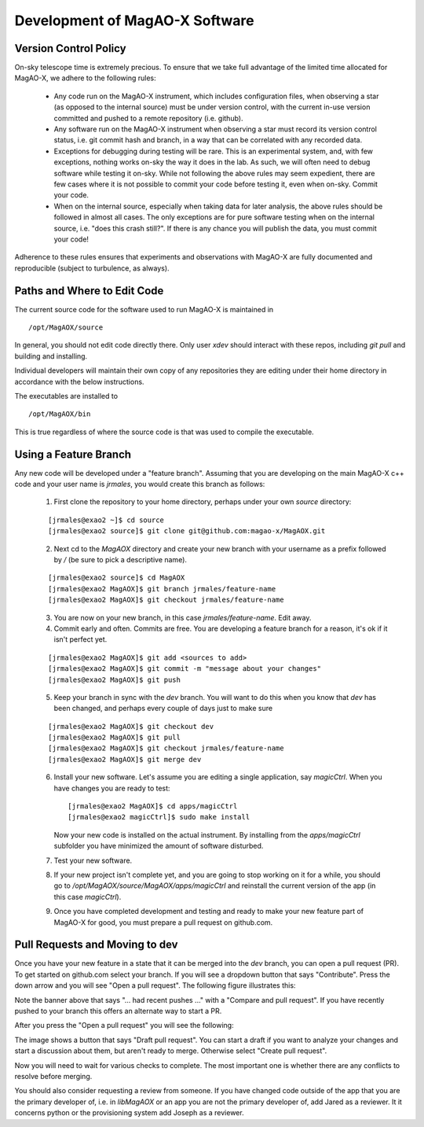 Development of MagAO-X Software
======================================

Version Control Policy
------------------------

On-sky telescope time is extremely precious.  To ensure that we take full advantage of the limited time allocated for MagAO-X, we adhere to the following rules:

  - Any code run on the MagAO-X instrument, which includes configuration files,
    when observing a star (as opposed to the internal source) must be under
    version control, with the current in-use version committed and pushed to a remote repository (i.e. github).
  - Any software run on the MagAO-X instrument when observing a star must record its version control status,
    i.e. git commit hash and branch, in a way that can be correlated with any recorded data.
  - Exceptions for debugging during testing will be rare.  This is an experimental system, and, with few exceptions, nothing works on-sky the way
    it does in the lab.  As such, we will often need to debug software while testing it on-sky.  While not following the above rules may seem expedient,
    there are few cases where it is not possible to commit your code before testing it, even when on-sky. Commit your code.
  - When on the internal source, especially when taking data for later analysis, the above rules should be followed in
    almost all cases.  The only exceptions are for pure software testing when on the internal source, i.e. "does this crash still?".
    If there is any chance you will publish the data, you must commit your code!

Adherence to these rules ensures that experiments and observations with MagAO-X are fully documented and reproducible (subject
to turbulence, as always).

Paths and Where to Edit Code
------------------------------

The current source code for the software used to run MagAO-X is maintained in

::

   /opt/MagAOX/source

In general, you should not edit code directly there.  Only user `xdev` should interact with these repos,
including `git pull` and building and installing.

Individual developers will maintain their own copy of any repositories they are editing under their home directory in
accordance with the below instructions.

The executables are installed to

::

   /opt/MagAOX/bin

This is true regardless of where the source code is that was used to compile the executable.

Using a Feature Branch
----------------------------

Any new code will be developed under a "feature branch".  Assuming that you are developing on the main MagAO-X c++
code and your user name is `jrmales`, you would create this branch as follows:

    1. First clone the repository to your home directory, perhaps under your own `source` directory:

    ::

        [jrmales@exao2 ~]$ cd source
        [jrmales@exao2 source]$ git clone git@github.com:magao-x/MagAOX.git

    2. Next cd to the `MagAOX` directory and create your new branch with your username as a prefix followed by `/`
       (be sure to pick a descriptive name).

    ::

        [jrmales@exao2 source]$ cd MagAOX
        [jrmales@exao2 MagAOX]$ git branch jrmales/feature-name
        [jrmales@exao2 MagAOX]$ git checkout jrmales/feature-name

    3. You are now on your new branch, in this case `jrmales/feature-name`.  Edit away.

    4. Commit early and often.  Commits are free. You are developing a feature branch for a reason, it's ok
       if it isn't perfect yet.

    ::

        [jrmales@exao2 MagAOX]$ git add <sources to add>
        [jrmales@exao2 MagAOX]$ git commit -m "message about your changes"
        [jrmales@exao2 MagAOX]$ git push

    5. Keep your branch in sync with the `dev` branch.  You will want to do this when you know that `dev` has been changed,
       and perhaps every couple of days just to make sure

    ::

        [jrmales@exao2 MagAOX]$ git checkout dev
        [jrmales@exao2 MagAOX]$ git pull
        [jrmales@exao2 MagAOX]$ git checkout jrmales/feature-name
        [jrmales@exao2 MagAOX]$ git merge dev

    6. Install your new software. Let's assume you are editing a single application, say `magicCtrl`.
       When you have changes you are ready to test:

       ::

          [jrmales@exao2 MagAOX]$ cd apps/magicCtrl
          [jrmales@exao2 magicCtrl]$ sudo make install

       Now your new code is installed on the actual instrument.  By installing from the `apps/magicCtrl` subfolder you have minimized
       the amount of software disturbed.

    7. Test your new software.

    8. If your new project isn't complete yet, and you are going to stop working on it for a while,
       you should  go to `/opt/MagAOX/source/MagAOX/apps/magicCtrl` and reinstall the current
       version of the app (in this case `magicCtrl`).

    9. Once you have completed development and testing and ready to make your new feature part of MagAO-X for good,
       you must prepare a pull request on github.com.

Pull Requests and Moving to dev
-------------------------------------

Once you have your new feature in a state that it can be merged into the `dev` branch, you can open a pull request (PR).  To get started
on github.com select your branch.  If you will see a dropdown button that says "Contribute".  Press the down arrow and you will see
"Open a pull request".  The following figure illustrates this:

.. image:: pull_request_start.png
    :width: 500
    :align: center

Note the banner above that says "... had recent pushes ..." with a "Compare and pull request". If you have recently pushed to your branch
this offers an alternate way to start a PR.

After you press the "Open a pull request" you will see the following:

.. image:: pull_request_open.png
    :width: 500
    :align: center

The image shows a button that says "Draft pull request".  You can start a draft if you want to analyze your changes and start
a discussion about them, but aren't ready to merge.  Otherwise select "Create pull request".

Now you will need to wait for various checks to complete.  The most important one is whether there are any conflicts to resolve
before merging.

You should also consider requesting a review from someone.  If you have changed code outside of the app that you are the primary
developer of, i.e. in `libMagAOX` or an app you are not the primary developer of, add Jared as a reviewer.  It it concerns python or
the provisioning system add Joseph as a reviewer.

